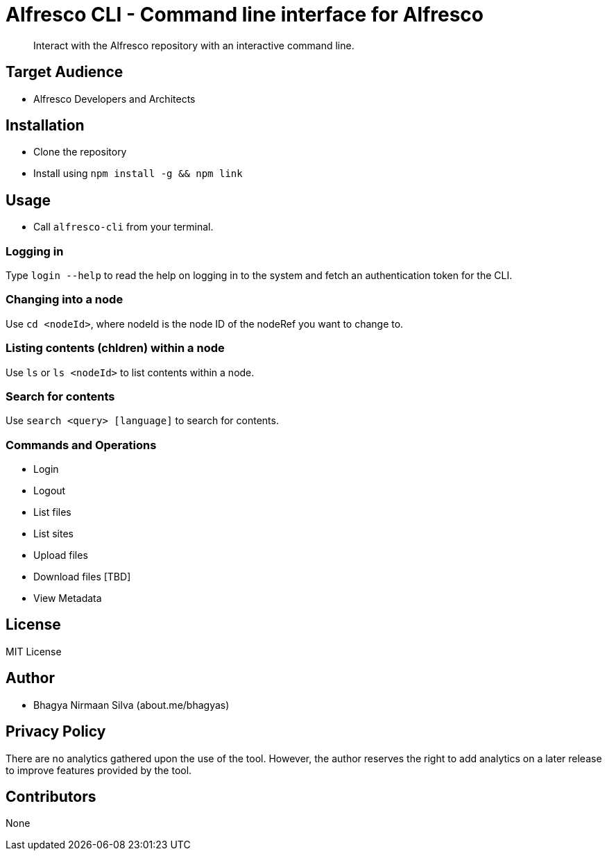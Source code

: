 = Alfresco CLI -  Command line interface for Alfresco

[abstract]
Interact with the Alfresco repository with an interactive command line.

== Target Audience
- Alfresco Developers and Architects

== Installation
- Clone the repository
- Install using `npm install -g && npm link`

== Usage
- Call `alfresco-cli` from your terminal.

=== Logging in

Type `login --help` to read the help on logging in to the system and fetch an authentication token for the CLI.

=== Changing into a node

Use `cd <nodeId>`, where nodeId is the node ID of the nodeRef you want to change to.

=== Listing contents (chldren) within a node

Use `ls` or `ls <nodeId>` to list contents within a node. 

=== Search for contents 

Use `search <query> [language]` to search for contents. 


=== Commands and Operations
- Login
- Logout
- List files
- List sites
- Upload files
- Download files [TBD]
- View Metadata

== License 
MIT License

== Author
- Bhagya Nirmaan Silva (about.me/bhagyas)

== Privacy Policy

There are no analytics gathered upon the use of the tool. However, the author reserves the right to add analytics on a later release to improve features provided by the tool.

== Contributors
None